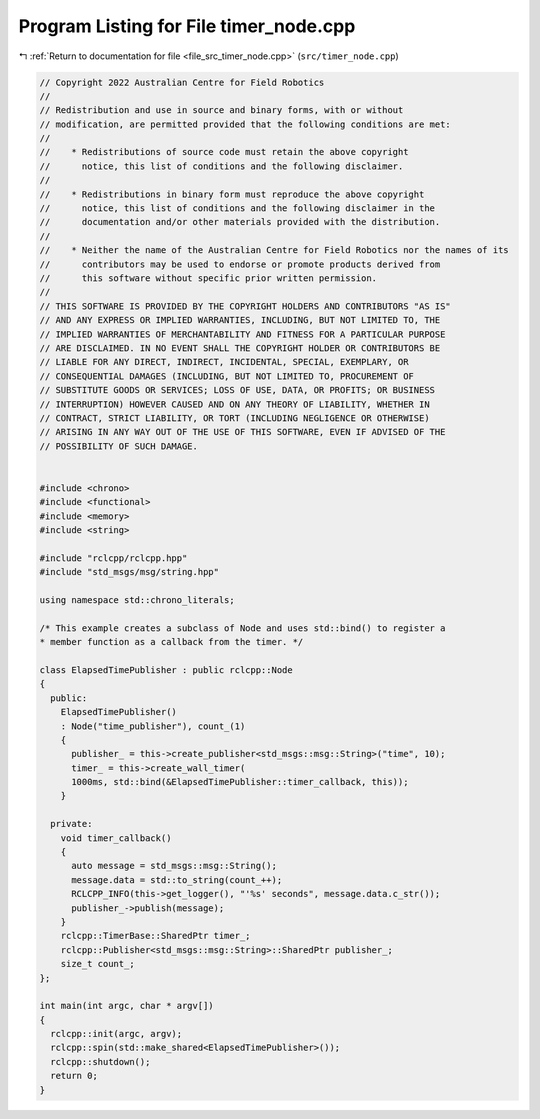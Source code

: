 
.. _program_listing_file_src_timer_node.cpp:

Program Listing for File timer_node.cpp
=======================================

|exhale_lsh| :ref:`Return to documentation for file <file_src_timer_node.cpp>` (``src/timer_node.cpp``)

.. |exhale_lsh| unicode:: U+021B0 .. UPWARDS ARROW WITH TIP LEFTWARDS

.. code-block:: cpp

   // Copyright 2022 Australian Centre for Field Robotics
   //
   // Redistribution and use in source and binary forms, with or without
   // modification, are permitted provided that the following conditions are met:
   //
   //    * Redistributions of source code must retain the above copyright
   //      notice, this list of conditions and the following disclaimer.
   //
   //    * Redistributions in binary form must reproduce the above copyright
   //      notice, this list of conditions and the following disclaimer in the
   //      documentation and/or other materials provided with the distribution.
   //
   //    * Neither the name of the Australian Centre for Field Robotics nor the names of its
   //      contributors may be used to endorse or promote products derived from
   //      this software without specific prior written permission.
   //
   // THIS SOFTWARE IS PROVIDED BY THE COPYRIGHT HOLDERS AND CONTRIBUTORS "AS IS"
   // AND ANY EXPRESS OR IMPLIED WARRANTIES, INCLUDING, BUT NOT LIMITED TO, THE
   // IMPLIED WARRANTIES OF MERCHANTABILITY AND FITNESS FOR A PARTICULAR PURPOSE
   // ARE DISCLAIMED. IN NO EVENT SHALL THE COPYRIGHT HOLDER OR CONTRIBUTORS BE
   // LIABLE FOR ANY DIRECT, INDIRECT, INCIDENTAL, SPECIAL, EXEMPLARY, OR
   // CONSEQUENTIAL DAMAGES (INCLUDING, BUT NOT LIMITED TO, PROCUREMENT OF
   // SUBSTITUTE GOODS OR SERVICES; LOSS OF USE, DATA, OR PROFITS; OR BUSINESS
   // INTERRUPTION) HOWEVER CAUSED AND ON ANY THEORY OF LIABILITY, WHETHER IN
   // CONTRACT, STRICT LIABILITY, OR TORT (INCLUDING NEGLIGENCE OR OTHERWISE)
   // ARISING IN ANY WAY OUT OF THE USE OF THIS SOFTWARE, EVEN IF ADVISED OF THE
   // POSSIBILITY OF SUCH DAMAGE.
   
   
   #include <chrono>
   #include <functional>
   #include <memory>
   #include <string>
   
   #include "rclcpp/rclcpp.hpp"
   #include "std_msgs/msg/string.hpp"
   
   using namespace std::chrono_literals;
   
   /* This example creates a subclass of Node and uses std::bind() to register a
   * member function as a callback from the timer. */
   
   class ElapsedTimePublisher : public rclcpp::Node
   {
     public:
       ElapsedTimePublisher()
       : Node("time_publisher"), count_(1)
       {
         publisher_ = this->create_publisher<std_msgs::msg::String>("time", 10);
         timer_ = this->create_wall_timer(
         1000ms, std::bind(&ElapsedTimePublisher::timer_callback, this));
       }
   
     private:
       void timer_callback()
       {
         auto message = std_msgs::msg::String();
         message.data = std::to_string(count_++);
         RCLCPP_INFO(this->get_logger(), "'%s' seconds", message.data.c_str());
         publisher_->publish(message);
       }
       rclcpp::TimerBase::SharedPtr timer_;
       rclcpp::Publisher<std_msgs::msg::String>::SharedPtr publisher_;
       size_t count_;
   };
   
   int main(int argc, char * argv[])
   {
     rclcpp::init(argc, argv);
     rclcpp::spin(std::make_shared<ElapsedTimePublisher>());
     rclcpp::shutdown();
     return 0;
   }
